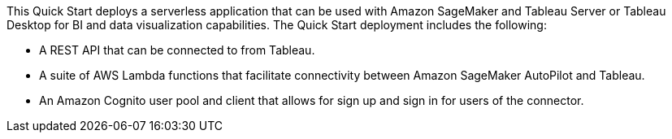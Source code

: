 // Replace the content in <>
// Briefly describe the software. Use consistent and clear branding. 
// Include the benefits of using the software on AWS, and provide details on usage scenarios.

This Quick Start deploys a serverless application that can be used with Amazon SageMaker and Tableau Server or Tableau Desktop for BI and data visualization capabilities. The Quick Start deployment includes the following:

* A REST API that can be connected to from Tableau.
* A suite of AWS Lambda functions that facilitate connectivity between Amazon SageMaker AutoPilot and Tableau.
* An Amazon Cognito user pool and client that allows for sign up and sign in for users of the connector.
